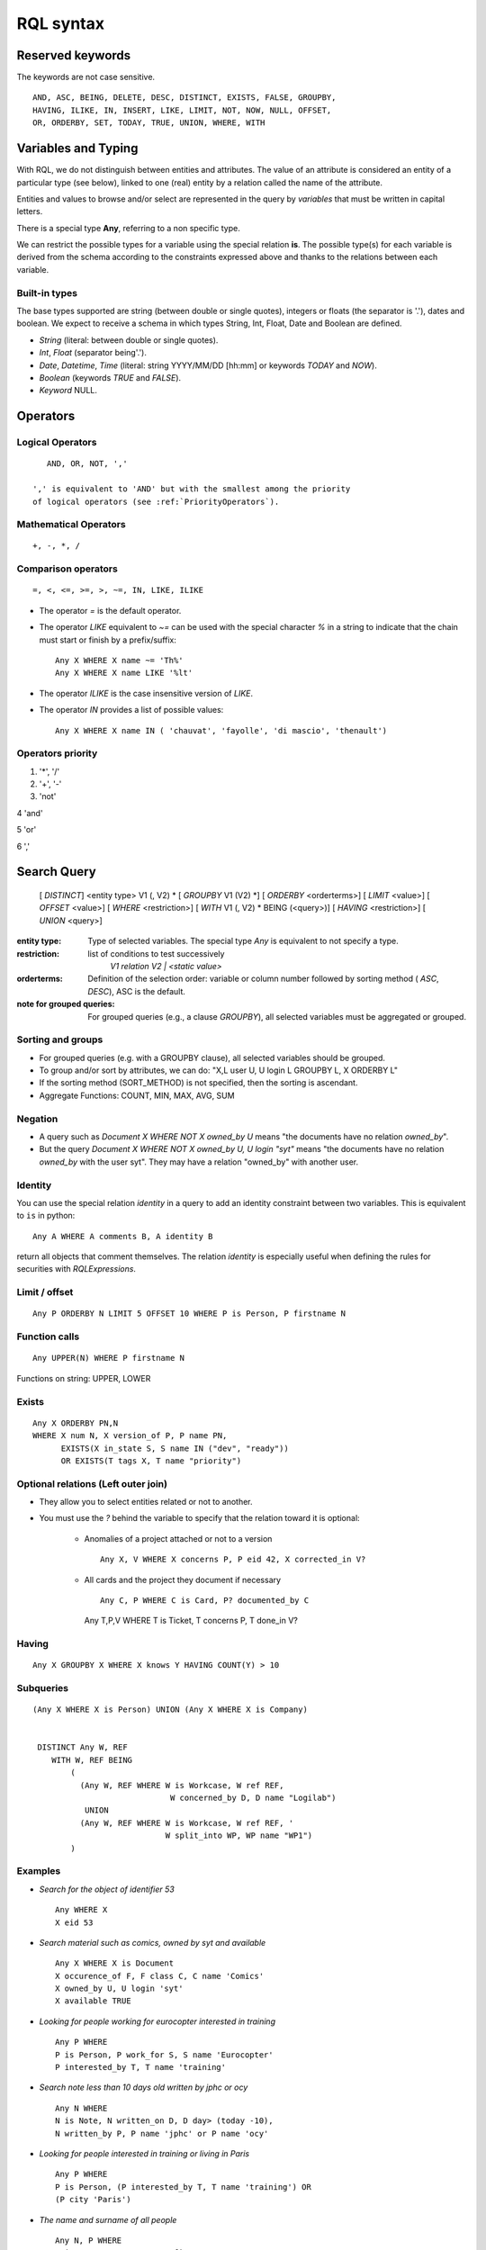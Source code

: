 .. -*- coding: utf-8 -*-

.. _RQL:

RQL syntax
----------

Reserved keywords
~~~~~~~~~~~~~~~~~
The keywords are not case sensitive.

::

  AND, ASC, BEING, DELETE, DESC, DISTINCT, EXISTS, FALSE, GROUPBY,
  HAVING, ILIKE, IN, INSERT, LIKE, LIMIT, NOT, NOW, NULL, OFFSET,
  OR, ORDERBY, SET, TODAY, TRUE, UNION, WHERE, WITH

Variables and Typing
~~~~~~~~~~~~~~~~~~~~

With RQL, we do not distinguish between entities and attributes. The
value of an attribute is considered an entity of a particular type (see
below), linked to one (real) entity by a relation called the name of
the attribute.

Entities and values to browse and/or select are represented in
the query by *variables* that must be written in capital letters.

There is a special type **Any**, referring to a non specific type.

We can restrict the possible types for a variable using the
special relation **is**.
The possible type(s) for each variable is derived from the schema
according to the constraints expressed above and thanks to the relations between
each variable.

Built-in types
``````````````

The base types supported are string (between double or single quotes),
integers or floats (the separator is '.'), dates and
boolean. We expect to receive a schema in which types String,
Int, Float, Date and Boolean are defined.

* `String` (literal: between double or single quotes).
* `Int`, `Float` (separator being'.').
* `Date`, `Datetime`, `Time` (literal: string YYYY/MM/DD [hh:mm] or keywords
  `TODAY` and `NOW`).
* `Boolean` (keywords `TRUE` and `FALSE`).
* `Keyword` NULL.


Operators
~~~~~~~~~

Logical Operators
`````````````````
::

     AND, OR, NOT, ','

  ',' is equivalent to 'AND' but with the smallest among the priority
  of logical operators (see :ref:`PriorityOperators`).

Mathematical Operators
```````````````````````
::

     +, -, *, /

Comparison operators
````````````````````
::

     =, <, <=, >=, >, ~=, IN, LIKE, ILIKE

* The operator `=` is the default operator.

* The operator `LIKE` equivalent to `~=` can be used with the
  special character `%` in a string to indicate that the chain
  must start or finish by a prefix/suffix:
  ::

     Any X WHERE X name ~= 'Th%'
     Any X WHERE X name LIKE '%lt'

* The operator `ILIKE` is the case insensitive version of `LIKE`.

* The operator `IN` provides a list of possible values:
  ::

    Any X WHERE X name IN ( 'chauvat', 'fayolle', 'di mascio', 'thenault')


.. XXX nico: "A trick <> 'bar'" wouldn't it be more convenient than "NOT A trick 'bar'" ?

.. _PriorityOperators:

Operators priority
``````````````````

1. '*', '/'

2. '+', '-'

3. 'not'

4 'and'

5 'or'

6 ','


Search Query
~~~~~~~~~~~~

   [ `DISTINCT`] <entity type> V1 (, V2) \ *
   [ `GROUPBY` V1 (V2) \*] [ `ORDERBY` <orderterms>]
   [ `LIMIT` <value>] [ `OFFSET` <value>]
   [ `WHERE` <restriction>]
   [ `WITH` V1 (, V2) \ * BEING (<query>)]
   [ `HAVING` <restriction>]
   [ `UNION` <query>]

:entity type:
   Type of selected variables.
   The special type `Any` is equivalent to not specify a type.
:restriction:
   list of conditions to test successively
     `V1 relation V2 | <static value>`
:orderterms:
   Definition of the selection order: variable or column number followed by
   sorting method ( `ASC`, `DESC`), ASC is the default.
:note for grouped queries:
   For grouped queries (e.g., a clause `GROUPBY`), all
   selected variables must be aggregated or grouped.


Sorting and groups
``````````````````

- For grouped queries (e.g. with a GROUPBY clause), all
  selected variables should be grouped.

- To group and/or sort by attributes, we can do: "X,L user U, U
  login L GROUPBY L, X ORDERBY L"

- If the sorting method (SORT_METHOD) is not specified, then the sorting is
  ascendant.

- Aggregate Functions: COUNT, MIN, MAX, AVG, SUM


Negation
````````

* A query such as `Document X WHERE NOT X owned_by U` means "the
  documents have no relation `owned_by`".
* But the query `Document X WHERE NOT X owned_by U, U login "syt"`
  means "the documents have no relation `owned_by` with the user
  syt". They may have a relation "owned_by" with another user.

Identity
````````

You can use the special relation `identity` in a query to
add an identity constraint between two variables. This is equivalent
to ``is`` in python::

   Any A WHERE A comments B, A identity B

return all objects that comment themselves. The relation
`identity` is especially useful when defining the rules for securities
with `RQLExpressions`.


Limit / offset
``````````````
::

    Any P ORDERBY N LIMIT 5 OFFSET 10 WHERE P is Person, P firstname N

Function calls
``````````````
::

    Any UPPER(N) WHERE P firstname N

Functions on string: UPPER, LOWER

Exists
``````
::

    Any X ORDERBY PN,N
    WHERE X num N, X version_of P, P name PN,
          EXISTS(X in_state S, S name IN ("dev", "ready"))
          OR EXISTS(T tags X, T name "priority")


Optional relations (Left outer join)
````````````````````````````````````

* They allow you to select entities related or not to another.

* You must use the `?` behind the variable to specify that the relation
  toward it is optional:

   - Anomalies of a project attached or not to a version ::

       Any X, V WHERE X concerns P, P eid 42, X corrected_in V?

   - All cards and the project they document if necessary ::

       Any C, P WHERE C is Card, P? documented_by C

    Any T,P,V WHERE T is Ticket, T concerns P, T done_in V?


Having
``````
::

    Any X GROUPBY X WHERE X knows Y HAVING COUNT(Y) > 10

Subqueries
``````````
::

    (Any X WHERE X is Person) UNION (Any X WHERE X is Company)


     DISTINCT Any W, REF
        WITH W, REF BEING
            (
	      (Any W, REF WHERE W is Workcase, W ref REF,
                                 W concerned_by D, D name "Logilab")
               UNION
              (Any W, REF WHERE W is Workcase, W ref REF, '
                                W split_into WP, WP name "WP1")
            )


Examples
````````

- *Search for the object of identifier 53*
  ::

        Any WHERE X
        X eid 53

- *Search material such as comics, owned by syt and available*
  ::

        Any X WHERE X is Document
        X occurence_of F, F class C, C name 'Comics'
        X owned_by U, U login 'syt'
        X available TRUE

- *Looking for people working for eurocopter interested in training*
  ::

        Any P WHERE
        P is Person, P work_for S, S name 'Eurocopter'
        P interested_by T, T name 'training'

- *Search note less than 10 days old written by jphc or ocy*
  ::

        Any N WHERE
        N is Note, N written_on D, D day> (today -10),
        N written_by P, P name 'jphc' or P name 'ocy'

- *Looking for people interested in training or living in Paris*
  ::

        Any P WHERE
        P is Person, (P interested_by T, T name 'training') OR
        (P city 'Paris')

- *The name and surname of all people*
  ::

        Any N, P WHERE
        X is Person, X name N, X first_name P

  Note that the selection of several entities generally force
  the use of "Any" because the type specification applies otherwise
  to all the selected variables. We could write here
  ::

        String N, P WHERE
        X is Person, X name N, X first_name P


  Note: You can not specify several types with * ... where X is FirstType or X is SecondType*.
  To specify several types explicitly, you have to do

  ::

        Any X where X is in (FirstType, SecondType)


Insertion query
~~~~~~~~~~~~~~~~

    `INSERT` <entity type> V1 (, <entity type> V2) \ * `:` <assignments>
    [ `WHERE` <restriction>]

:assignments:
   list of relations to assign in the form `V1 relationship V2 | <static value>`

The restriction can define variables used in assignments.

Caution, if a restriction is specified, the insertion is done for
*each line result returned by the restriction*.

- *Insert a new person named 'foo'*
  ::

        INSERT Person X: X name 'foo'

- *Insert a new person named 'foo', another called 'nice' and a 'friend' relation
  between them*
  ::

        INSERT Person X, Person Y: X name 'foo', Y name 'nice', X friend Y

- *Insert a new person named 'foo' and a 'friend' relation with an existing
  person called 'nice'*
  ::

        INSERT Person X: X name 'foo', X friend  Y WHERE name 'nice'

Update and relation creation queries
~~~~~~~~~~~~~~~~~~~~~~~~~~~~~~~~~~~~
    `SET` <assignements>
    [ `WHERE` <restriction>]

Caution, if a restriction is specified, the update is done *for
each result line returned by the restriction*.

- *Renaming of the person named 'foo' to 'bar' with the first name changed*
  ::

        SET X name 'bar', X first_name 'original' WHERE X is Person, X name 'foo'

- *Insert a relation of type 'know' between objects linked by
  the relation of type 'friend'*
  ::

        SET X know Y  WHERE X friend Y


Deletion query
~~~~~~~~~~~~~~
    `DELETE` (<entity type> V) | (V1 relation v2 ),...
    [ `WHERE` <restriction>]

Caution, if a restriction is specified, the deletion is made *for
each line result returned by the restriction*.

- *Deletion of the person named 'foo'*
  ::

        DELETE Person X WHERE X name 'foo'

- *Removal of all relations of type 'friend' from the person named 'foo'*
  ::

        DELETE X friend Y WHERE X is Person, X name 'foo'

Virtual RQL relations
~~~~~~~~~~~~~~~~~~~~~

Those relations may only be used in RQL query and are not actual
attributes of your entities.

* `has_text`: relation to use to query the full text index (only for
  entities having fulltextindexed attributes).

* `identity`: relation to use to tell that a RQL variable should be
  the same as another (but you've to use two different rql variables
  for querying purpose)
